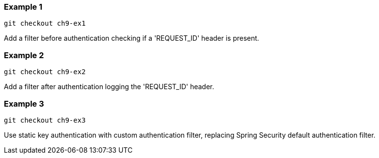 

=== Example 1

```
git checkout ch9-ex1
```

Add a filter before authentication checking if a 'REQUEST_ID' header is present.

=== Example 2

```
git checkout ch9-ex2
```

Add a filter after authentication logging the 'REQUEST_ID' header.

=== Example 3

```
git checkout ch9-ex3
```

Use static key authentication with custom authentication filter, replacing Spring Security default authentication
filter.
